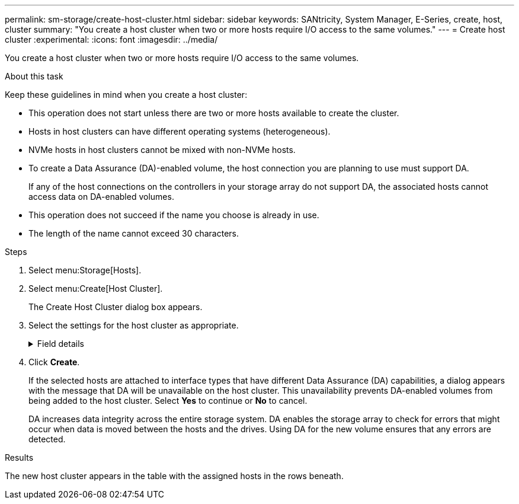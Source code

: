 ---
permalink: sm-storage/create-host-cluster.html
sidebar: sidebar
keywords: SANtricity, System Manager, E-Series, create, host, cluster
summary: "You create a host cluster when two or more hosts require I/O access to the same volumes."
---
= Create host cluster
:experimental:
:icons: font
:imagesdir: ../media/

[.lead]
You create a host cluster when two or more hosts require I/O access to the same volumes.

.About this task

Keep these guidelines in mind when you create a host cluster:

* This operation does not start unless there are two or more hosts available to create the cluster.
* Hosts in host clusters can have different operating systems (heterogeneous).
* NVMe hosts in host clusters cannot be mixed with non-NVMe hosts.
* To create a Data Assurance (DA)-enabled volume, the host connection you are planning to use must support DA.
+
If any of the host connections on the controllers in your storage array do not support DA, the associated hosts cannot access data on DA-enabled volumes.

* This operation does not succeed if the name you choose is already in use.
* The length of the name cannot exceed 30 characters.

.Steps

. Select menu:Storage[Hosts].
. Select menu:Create[Host Cluster].
+
The Create Host Cluster dialog box appears.

. Select the settings for the host cluster as appropriate.
+
.Field details
[%collapsible]
====

[cols="25h,~",options="header"]
|===
| Setting| Description
a|
Name
a|
Type the name for the new host cluster.
a|
Select hosts to share volume access
a|
Select two or more hosts from the drop-down list. Only those hosts that are not already part of a host cluster appear in the list.
|===
====

. Click *Create*.
+
If the selected hosts are attached to interface types that have different Data Assurance (DA) capabilities, a dialog appears with the message that DA will be unavailable on the host cluster. This unavailability prevents DA-enabled volumes from being added to the host cluster. Select *Yes* to continue or *No* to cancel.
+
DA increases data integrity across the entire storage system. DA enables the storage array to check for errors that might occur when data is moved between the hosts and the drives. Using DA for the new volume ensures that any errors are detected.

.Results

The new host cluster appears in the table with the assigned hosts in the rows beneath.
